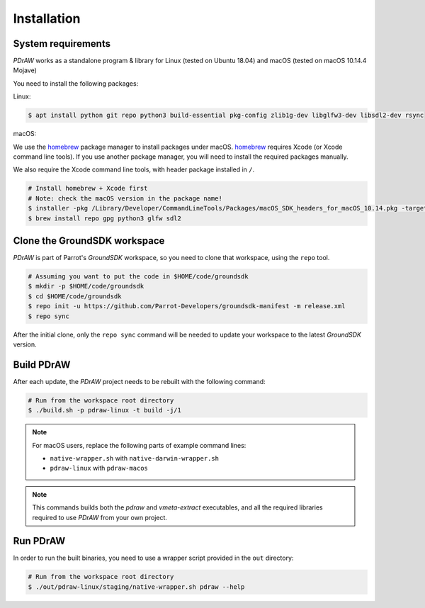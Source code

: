 .. _installation:

Installation
============

System requirements
-------------------

*PDrAW* works as a standalone program & library for Linux
(tested on Ubuntu 18.04) and macOS (tested on macOS 10.14.4 Mojave)

You need to install the following packages:

Linux:

.. code-block:: console

    $ apt install python git repo python3 build-essential pkg-config zlib1g-dev libglfw3-dev libsdl2-dev rsync

macOS:

We use the homebrew_ package manager to install packages under macOS.
homebrew_ requires Xcode (or Xcode command line tools).
If you use another package manager, you will need
to install the required packages manually.

We also require the Xcode command line tools, with header package
installed in ``/``.

.. _homebrew: https://brew.sh/

.. code-block:: console

    # Install homebrew + Xcode first
    # Note: check the macOS version in the package name!
    $ installer -pkg /Library/Developer/CommandLineTools/Packages/macOS_SDK_headers_for_macOS_10.14.pkg -target /
    $ brew install repo gpg python3 glfw sdl2

Clone the GroundSDK workspace
-----------------------------

*PDrAW* is part of Parrot's *GroundSDK* workspace, so you need to clone that
workspace, using the ``repo`` tool.

.. code-block:: console

    # Assuming you want to put the code in $HOME/code/groundsdk
    $ mkdir -p $HOME/code/groundsdk
    $ cd $HOME/code/groundsdk
    $ repo init -u https://github.com/Parrot-Developers/groundsdk-manifest -m release.xml
    $ repo sync

After the initial clone, only the ``repo sync`` command will be needed to
update your workspace to the latest *GroundSDK* version.

Build PDrAW
-----------

After each update, the *PDrAW* project needs to be rebuilt with the following
command:

.. code-block:: console

    # Run from the workspace root directory
    $ ./build.sh -p pdraw-linux -t build -j/1

.. Note:: For macOS users, replace the following parts of example command lines:

   - ``native-wrapper.sh`` with ``native-darwin-wrapper.sh``
   - ``pdraw-linux`` with ``pdraw-macos``

.. Note:: This commands builds both the *pdraw* and *vmeta-extract*
   executables, and all the required libraries required to use *PDrAW* from your
   own project.

Run PDrAW
---------

In order to run the built binaries, you need to use a wrapper script provided
in the ``out`` directory:

.. code-block:: console

    # Run from the workspace root directory
    $ ./out/pdraw-linux/staging/native-wrapper.sh pdraw --help
